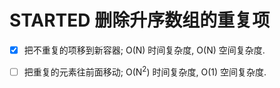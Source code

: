 
* STARTED 删除升序数组的重复项
  :LOGBOOK:
  CLOCK: [2023-03-28 Tue 10:14]--[2023-03-28 Tue 10:31] =>  0:17
  CLOCK: [2023-03-28 Tue 09:55]--[2023-03-28 Tue 10:10] =>  0:15
  CLOCK: [2023-03-28 Tue 09:44]--[2023-03-28 Tue 09:54] =>  0:10
  :END:
  
- [X] 把不重复的项移到新容器; O(N) 时间复杂度, O(N) 空间复杂度.

- [ ] 把重复的元素往前面移动; O(N^2) 时间复杂度, O(1) 空间复杂度. 


